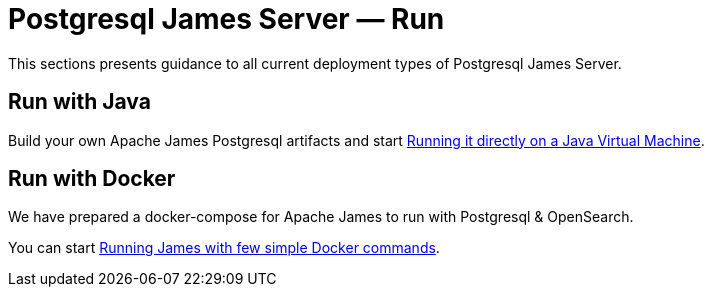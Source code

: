 = Postgresql James Server &mdash; Run
:navtitle: Run

This sections presents guidance to all current deployment types of Postgresql James Server.

== Run with Java

Build your own Apache James Postgresql artifacts and start xref:postgres/run/run-java.adoc[Running it directly on a Java Virtual Machine].

== Run with Docker

We have prepared a docker-compose for Apache James to run with Postgresql & OpenSearch.

You can start xref:postgres/run/run-docker.adoc[Running James with few simple Docker commands].